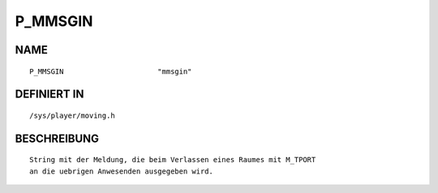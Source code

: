 P_MMSGIN
========

NAME
----
::

    P_MMSGIN                      "mmsgin"                      

DEFINIERT IN
------------
::

    /sys/player/moving.h

BESCHREIBUNG
------------
::

     String mit der Meldung, die beim Verlassen eines Raumes mit M_TPORT
     an die uebrigen Anwesenden ausgegeben wird.


